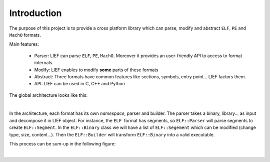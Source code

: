 
Introduction
============

The purpose of this project is to provide a cross platform library which can parse, modify and abstract ``ELF``, ``PE`` and ``MachO`` formats.

Main features:

  * Parser: LIEF can parse ``ELF``, ``PE``, ``MachO``. Moreover it provides an user-friendly API to access to format internals.
  * Modify: LIEF enables to modify **some** parts of these formats
  * Abstract: Three formats have common features like sections, symbols, entry point... LIEF factors them.
  * API: LIEF can be used in C, C++ and Python

The global architecture looks like this:

.. image:: _static/archi.png
   :height: 500px
   :alt: alternate text
   :align: center

|


In the architecture, each format has its own *namespace*, parser and builder.
The parser takes a binary, library... as input and decompose it in LIEF object.
For instance, the ``ELF``  format has segments, so ``ELF::Parser`` will parse segments to create ``ELF::Segment``. In the ``ELF::Binary`` class we will have a list of ``ELF::Segement`` which can be modified (change type, size, content...). Then the ``ELF::Builder`` will transform ``ELF::Binary`` into a valid executable.

This process can be sum-up in the following figure:

.. image:: _static/archi_elf.png
   :height: 700px
   :alt: alternate text
   :align: center

|


